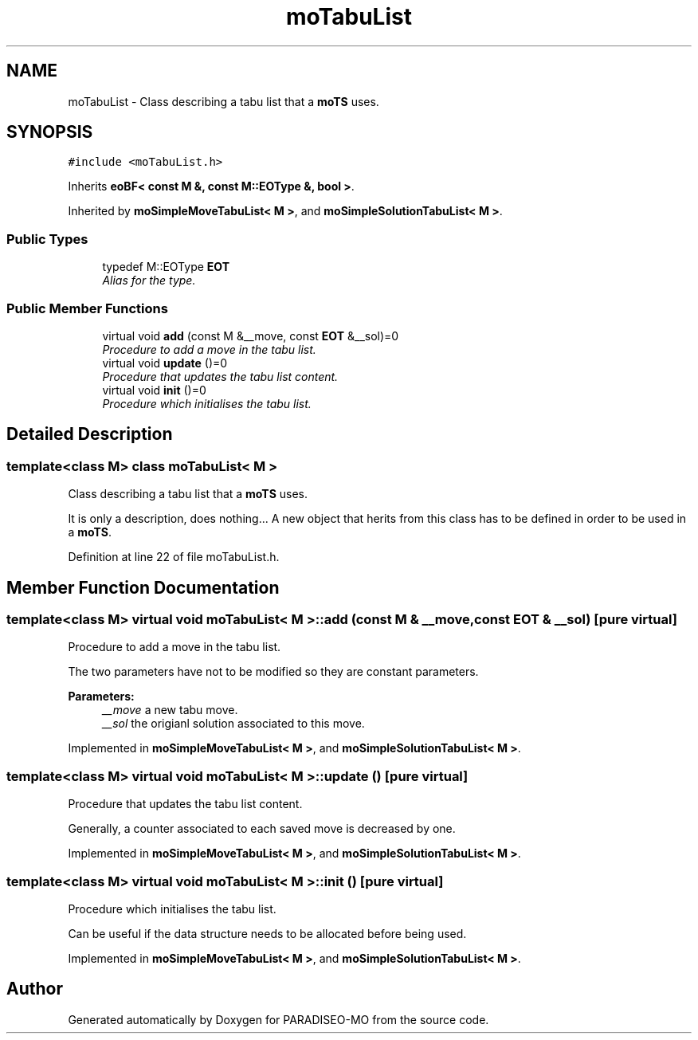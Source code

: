 .TH "moTabuList" 3 "6 Jul 2007" "Version 0.1" "PARADISEO-MO" \" -*- nroff -*-
.ad l
.nh
.SH NAME
moTabuList \- Class describing a tabu list that a \fBmoTS\fP uses.  

.PP
.SH SYNOPSIS
.br
.PP
\fC#include <moTabuList.h>\fP
.PP
Inherits \fBeoBF< const M &, const M::EOType &, bool >\fP.
.PP
Inherited by \fBmoSimpleMoveTabuList< M >\fP, and \fBmoSimpleSolutionTabuList< M >\fP.
.PP
.SS "Public Types"

.in +1c
.ti -1c
.RI "typedef M::EOType \fBEOT\fP"
.br
.RI "\fIAlias for the type. \fP"
.in -1c
.SS "Public Member Functions"

.in +1c
.ti -1c
.RI "virtual void \fBadd\fP (const M &__move, const \fBEOT\fP &__sol)=0"
.br
.RI "\fIProcedure to add a move in the tabu list. \fP"
.ti -1c
.RI "virtual void \fBupdate\fP ()=0"
.br
.RI "\fIProcedure that updates the tabu list content. \fP"
.ti -1c
.RI "virtual void \fBinit\fP ()=0"
.br
.RI "\fIProcedure which initialises the tabu list. \fP"
.in -1c
.SH "Detailed Description"
.PP 

.SS "template<class M> class moTabuList< M >"
Class describing a tabu list that a \fBmoTS\fP uses. 

It is only a description, does nothing... A new object that herits from this class has to be defined in order to be used in a \fBmoTS\fP. 
.PP
Definition at line 22 of file moTabuList.h.
.SH "Member Function Documentation"
.PP 
.SS "template<class M> virtual void \fBmoTabuList\fP< M >::add (const M & __move, const \fBEOT\fP & __sol)\fC [pure virtual]\fP"
.PP
Procedure to add a move in the tabu list. 
.PP
The two parameters have not to be modified so they are constant parameters.
.PP
\fBParameters:\fP
.RS 4
\fI__move\fP a new tabu move. 
.br
\fI__sol\fP the origianl solution associated to this move. 
.RE
.PP

.PP
Implemented in \fBmoSimpleMoveTabuList< M >\fP, and \fBmoSimpleSolutionTabuList< M >\fP.
.SS "template<class M> virtual void \fBmoTabuList\fP< M >::update ()\fC [pure virtual]\fP"
.PP
Procedure that updates the tabu list content. 
.PP
Generally, a counter associated to each saved move is decreased by one. 
.PP
Implemented in \fBmoSimpleMoveTabuList< M >\fP, and \fBmoSimpleSolutionTabuList< M >\fP.
.SS "template<class M> virtual void \fBmoTabuList\fP< M >::init ()\fC [pure virtual]\fP"
.PP
Procedure which initialises the tabu list. 
.PP
Can be useful if the data structure needs to be allocated before being used. 
.PP
Implemented in \fBmoSimpleMoveTabuList< M >\fP, and \fBmoSimpleSolutionTabuList< M >\fP.

.SH "Author"
.PP 
Generated automatically by Doxygen for PARADISEO-MO from the source code.
